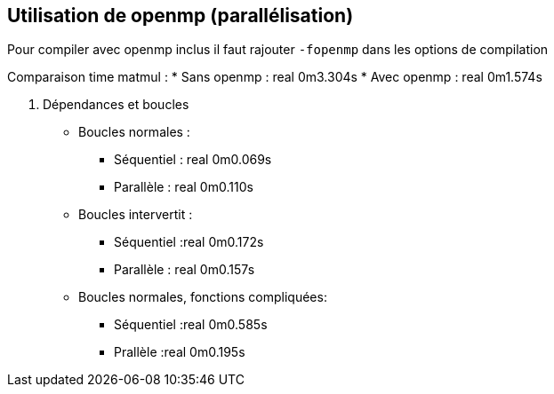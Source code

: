 == Utilisation de openmp (parallélisation)

Pour compiler avec openmp inclus il faut rajouter `-fopenmp` dans les options de compilation

Comparaison time matmul :
* Sans openmp : real	0m3.304s
* Avec openmp : real	0m1.574s

4. Dépendances et boucles 
* Boucles normales :
** Séquentiel : real	0m0.069s
** Parallèle : real	0m0.110s

* Boucles intervertit :
** Séquentiel :real	0m0.172s
** Parallèle : real	0m0.157s

* Boucles normales, fonctions compliquées:
** Séquentiel :real	0m0.585s
** Prallèle :real	0m0.195s


